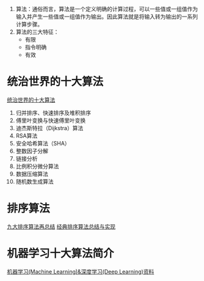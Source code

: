 #+OPTIONS: ^:nil、
1. 算法：通俗而言，算法是一个定义明确的计算过程，可以一些值或一组值作为输入并产生一些值或一组值作为输出。因此算法就是将输入转为输出的一系列计算步骤。
2. 算法的三大特征：
   + 有限
   + 指令明确
   + 有效
* 统治世界的十大算法
[[http://36kr.com/p/212499.html][统治世界的十大算法]]
1. 归并排序、快速排序及堆积排序
2. 傅里叶变换与快速傅里叶变换
3. 迪杰斯特拉（Dijkstra）算法
4. RSA算法
5. 安全哈希算法（SHA）
6. 整数因子分解
7. 链接分析
8. 比例积分微分算法
9. 数据压缩算法
10. 随机数生成算法
* 排序算法
[[http://blog.csdn.net/xiazdong/article/details/8462393][九大排序算法再总结]]
[[http://wuchong.me/blog/2014/02/09/algorithm-sort-summary/][经典排序算法总结与实现]]

* 机器学习十大算法简介
[[https://github.com/ty4z2008/Qix/blob/master/dl.md][机器学习(Machine Learning)&深度学习(Deep Learning)资料]]
